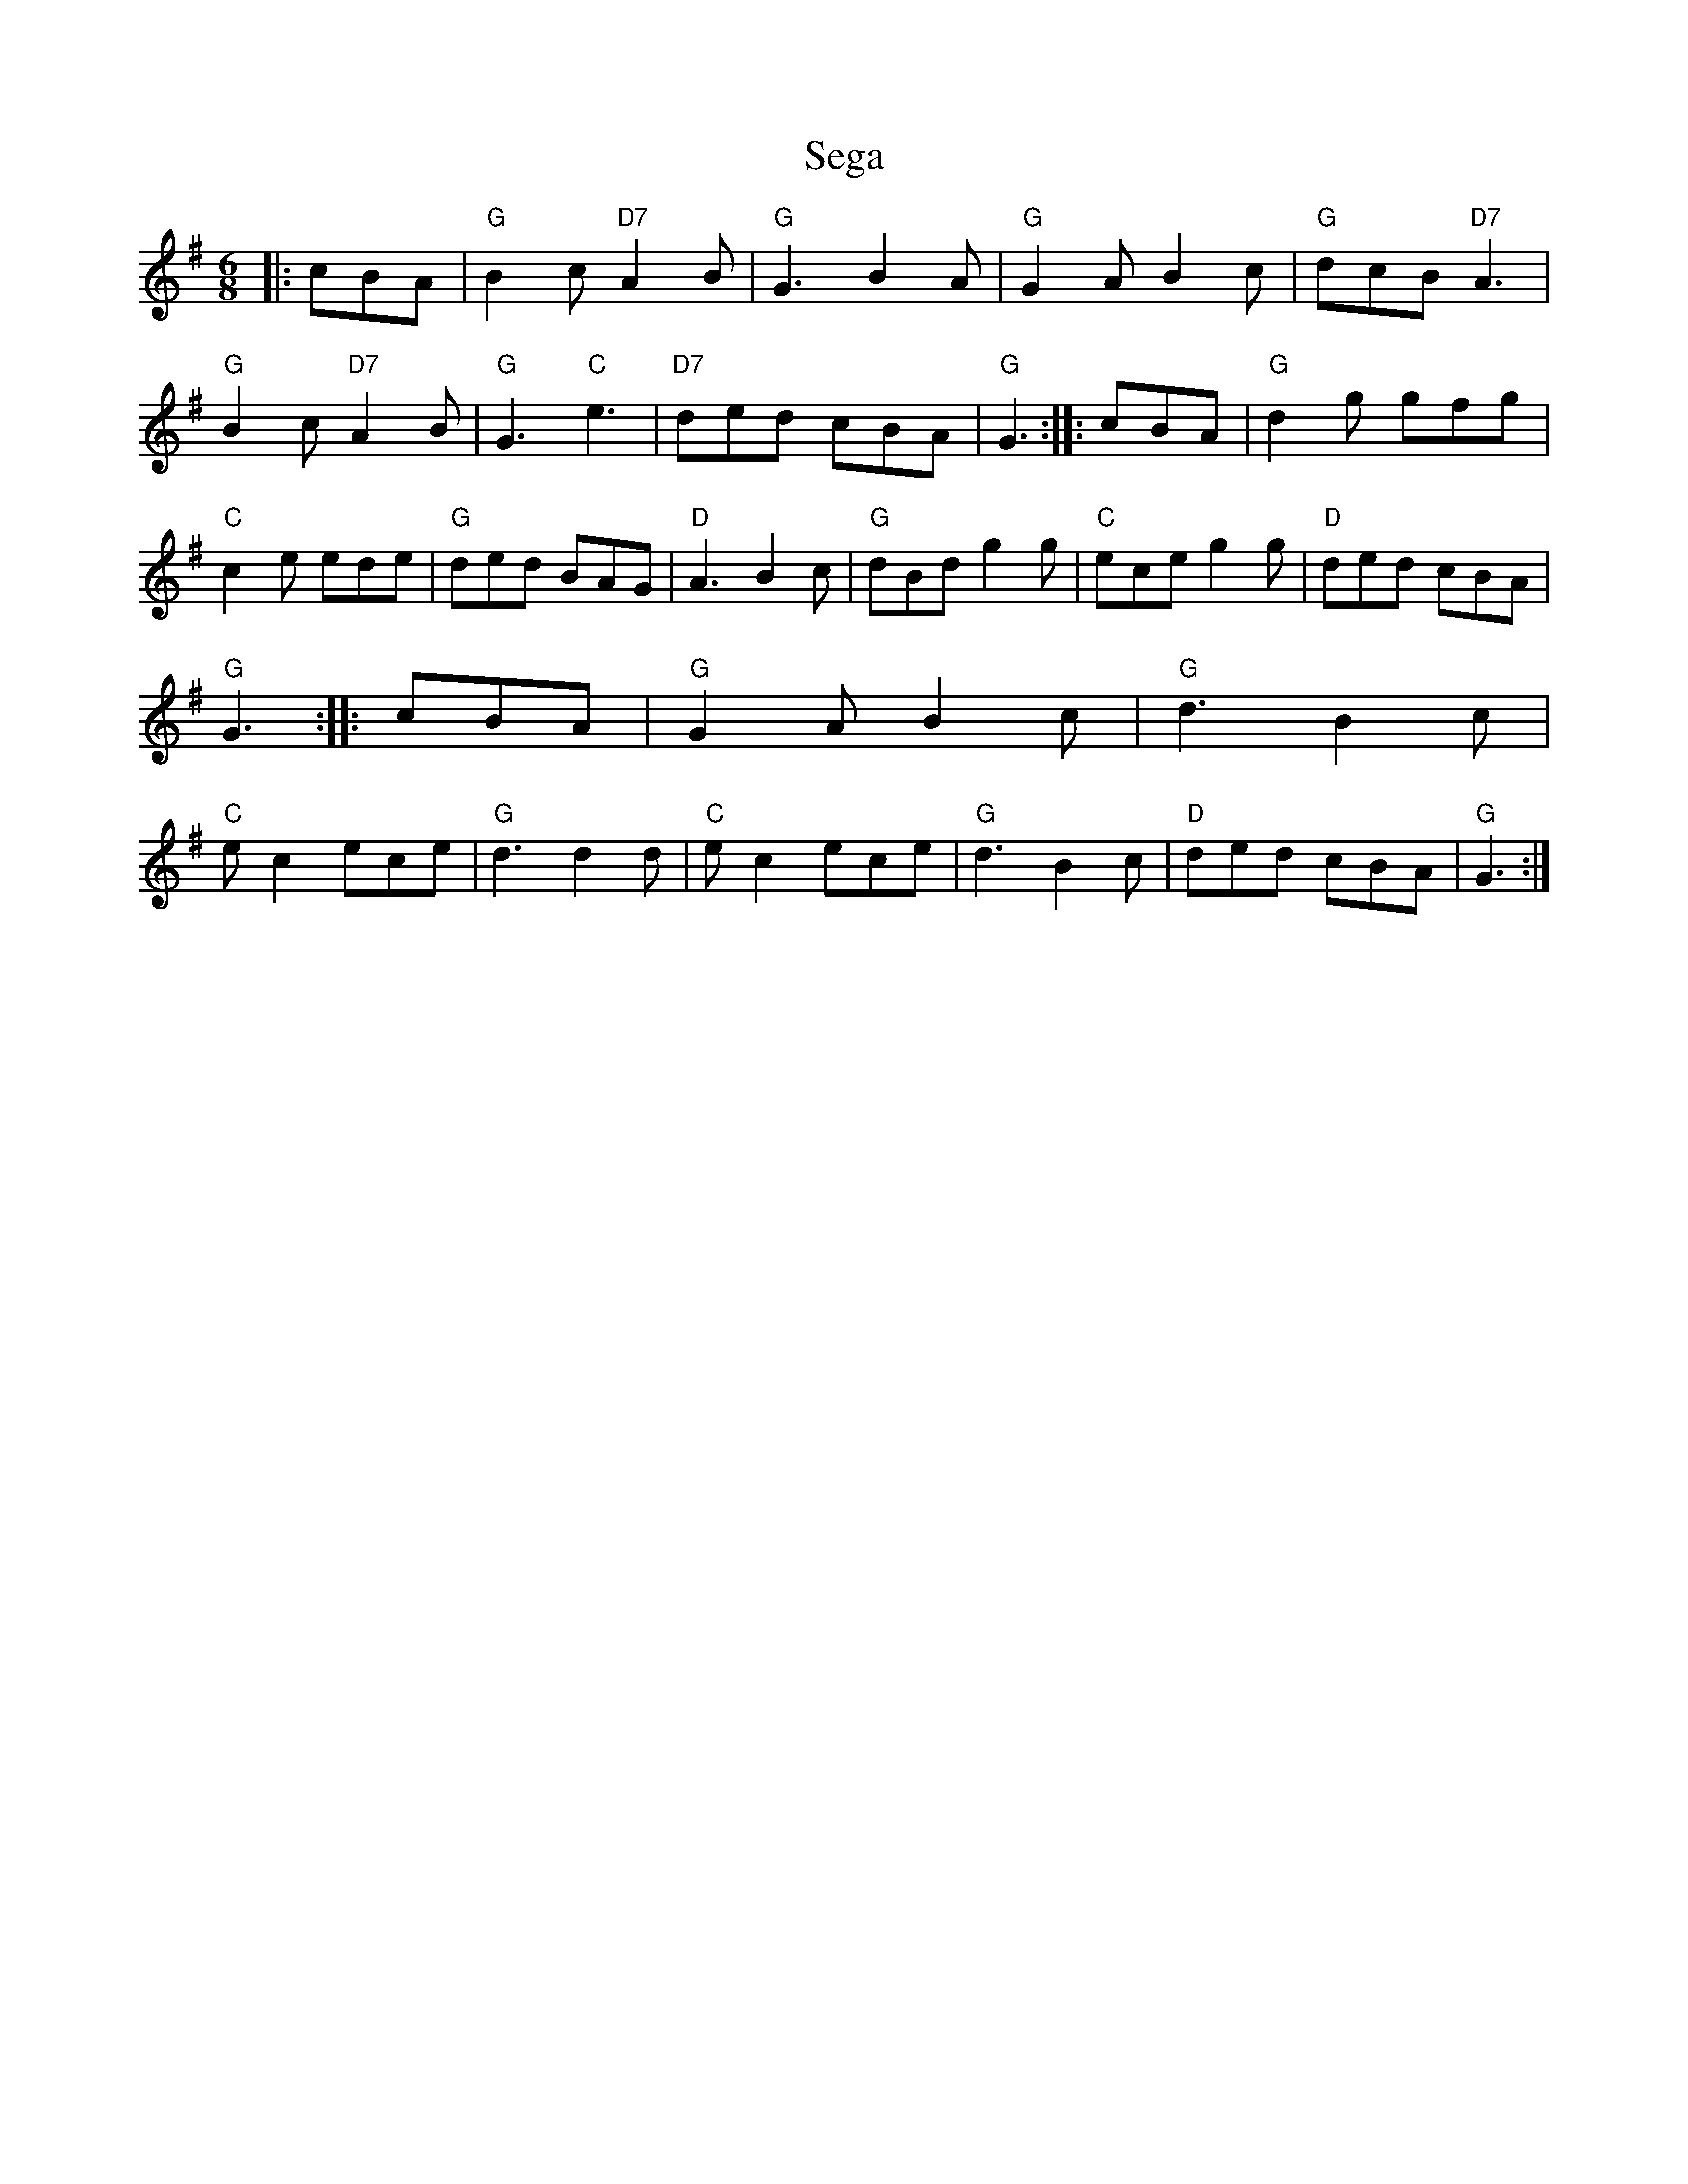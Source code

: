 X: 36474
T: Sega
R: jig
M: 6/8
K: Gmajor
|:cBA|"G"B2c "D7" A2B|"G"G3 B2A|"G" G2A B2c|"G" dcB "D7"A3|
"G"B2c "D7" A2B|"G"G3 "C"e3|"D7" ded cBA|"G" G3:|
|:cBA|"G" d2g gfg|"C"c2e ede|"G"ded BAG|"D" A3 B2c|
"G"dBd g2g|"C"ece g2g|"D"ded cBA|"G" G3:|
|:cBA|"G" G2A B2c|"G"d3 B2c|"C"ec2 ece|"G"d3 d2d|
"C" e c2 ece|"G" d3 B2c|"D" ded cBA|"G"G3:|!


